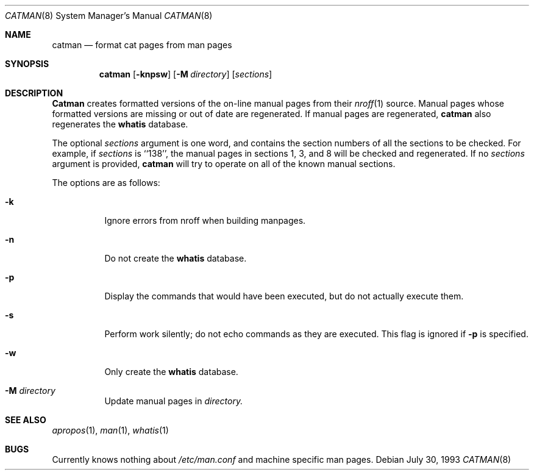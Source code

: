 .\"
.\" Copyright (c) 1993 Winning Strategies, Inc.
.\" All rights reserved.
.\"
.\" Redistribution and use in source and binary forms, with or without
.\" modification, are permitted provided that the following conditions
.\" are met:
.\" 1. Redistributions of source code must retain the above copyright
.\"    notice, this list of conditions and the following disclaimer.
.\" 2. Redistributions in binary form must reproduce the above copyright
.\"    notice, this list of conditions and the following disclaimer in the
.\"    documentation and/or other materials provided with the distribution.
.\" 3. All advertising materials mentioning features or use of this software
.\"    must display the following acknowledgement:
.\"      This product includes software developed by Winning Strategies, Inc.
.\" 4. The name of the author may not be used to endorse or promote products
.\"    derived from this software without specific prior written permission
.\"
.\" THIS SOFTWARE IS PROVIDED BY THE AUTHOR ``AS IS'' AND ANY EXPRESS OR
.\" IMPLIED WARRANTIES, INCLUDING, BUT NOT LIMITED TO, THE IMPLIED WARRANTIES
.\" OF MERCHANTABILITY AND FITNESS FOR A PARTICULAR PURPOSE ARE DISCLAIMED.
.\" IN NO EVENT SHALL THE AUTHOR BE LIABLE FOR ANY DIRECT, INDIRECT,
.\" INCIDENTAL, SPECIAL, EXEMPLARY, OR CONSEQUENTIAL DAMAGES (INCLUDING, BUT
.\" NOT LIMITED TO, PROCUREMENT OF SUBSTITUTE GOODS OR SERVICES; LOSS OF USE,
.\" DATA, OR PROFITS; OR BUSINESS INTERRUPTION) HOWEVER CAUSED AND ON ANY
.\" THEORY OF LIABILITY, WHETHER IN CONTRACT, STRICT LIABILITY, OR TORT
.\" (INCLUDING NEGLIGENCE OR OTHERWISE) ARISING IN ANY WAY OUT OF THE USE OF
.\" THIS SOFTWARE, EVEN IF ADVISED OF THE POSSIBILITY OF SUCH DAMAGE.
.\"
.\"	$Id$
.\"
.Dd July 30, 1993
.Dt CATMAN 8
.Os
.Sh NAME
.Nm catman
.Nd format cat pages from man pages
.Sh SYNOPSIS
.Nm catman
.Op Fl knpsw
.Op Fl M Ar directory
.Op Ar sections
.Sh DESCRIPTION
.Nm Catman 
creates formatted versions of the on-line manual pages from their 
.Xr nroff 1
source.
Manual pages whose formatted versions are missing or out of date are 
regenerated.
If manual pages are regenerated, 
.Nm catman
also regenerates the 
.Nm whatis
database.
.Pp
The optional
.Ar sections
argument is one word, and contains the section numbers of all the
sections to be checked.  For example, if
.Ar sections
is ``138'', the
manual pages in sections 1, 3, and 8 will be checked and regenerated.
If no
.Ar sections
argument is provided,
.Nm catman
will try to operate on all of the known manual sections.
.Pp
The options are as follows:
.Bl -tag -width indent
.It Fl k
Ignore errors from nroff when building manpages.
.It Fl n
Do not create the 
.Nm whatis
database.
.It Fl p
Display the commands that would have been executed, but do not actually
execute them.
.It Fl s
Perform work silently; do not echo commands as they are executed.  This
flag is ignored if 
.Fl p
is specified.
.It Fl w
Only create the 
.Nm whatis 
database.
.It Fl M Ar directory
Update manual pages in 
.Ar directory.
.El
.Sh SEE ALSO
.Xr apropos 1 ,
.Xr man 1 ,
.Xr whatis 1
.Sh BUGS
Currently knows nothing about 
.Pa /etc/man.conf 
and machine specific man pages.
